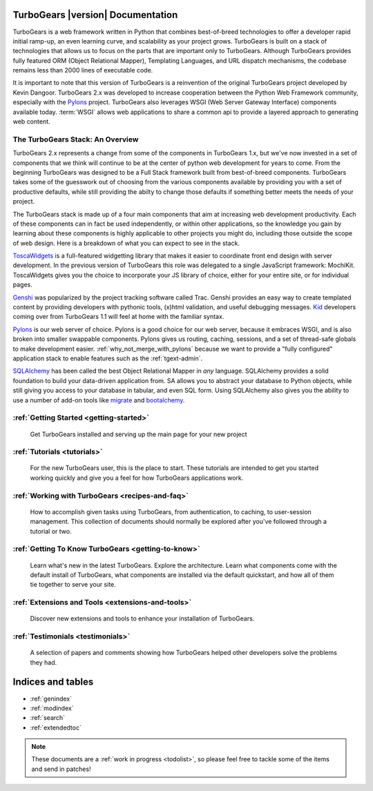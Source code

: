 .. _mainindex:

TurboGears |version| Documentation
==================================

.. image:: main/images/python_logo.png
   :align: right

TurboGears is a web framework written in Python that combines best-of-breed
technologies to offer a developer rapid initial ramp-up, an even learning curve,
and scalability as your project grows.  TurboGears is built on a
stack of technologies that allows us to focus on the parts that are important
only to TurboGears.  Although TurboGears provides fully featured ORM
(Object Relational Mapper), Templating Languages, and URL dispatch mechanisms,
the codebase remains less than 2000 lines of executable code.

It is important to note that this version of TurboGears is a reinvention
of the original TurboGears project developed by Kevin Dangoor.  TurboGears 2.x
was developed to increase cooperation between the Python Web Framework
community, especially with the `Pylons`_ project.  TurboGears also leverages
WSGI (Web Server Gateway Interface) components available today.  :term:`WSGI`
allows web applications to share a common api to provide a layered approach
to generating web content.

The TurboGears Stack: An Overview
------------------------------------

TurboGears 2.x represents a change from some of the components in TurboGears 1.x, but
we've now invested in a set of components that we think will continue to be at
the center of python web development for years to come.  From the beginning
TurboGears was designed to be a Full Stack framework built from best-of-breed
components.  TurboGears takes some of the guesswork out of choosing from the
various components available by providing you with a set of productive defaults,
while still providing the abilty to change those defaults if something better
meets the needs of your project.

The TurboGears stack is made up of a four main components that aim at increasing
web development productivity.  Each of these components can in fact be used
independently, or within other applications, so the knowledge you gain
by learning about these components is highly applicable to other projects
you might do, including those outside the scope of web design.  Here is a breakdown
of what you can expect to see in the stack.

.. image:: main/images/stack.png
   :align: left

ToscaWidgets_  is a full-featured widgetting library that makes it easier
to coordinate front end design with server development.  In the previous version
of TurboGears this role was delegated to a single JavaScript framework: MochiKit.
ToscaWidgets gives you the choice to incorporate your JS library of choice, either
for your entire site, or for individual pages.

Genshi_ was popularized by the project tracking software called Trac.  Genshi
provides an easy way to create templated content by providing developers
with pythonic tools, (x)html validation, and useful debugging messages.  Kid_
developers coming over from TurboGears 1.1 will feel at home with the familiar
syntax.

.. _Kid: http://www.kid-templating.org/

Pylons_ is our web server of choice.  Pylons is a good choice for our web server,
because it embraces WSGI, and is also broken into smaller swappable components.  Pylons
gives us routing, caching, sessions, and a set of thread-safe globals to make
development easier. :ref:`why_not_merge_with_pylons` because we want to provide
a "fully configured" application stack to enable features such as the
:ref:`tgext-admin`.

SQLAlchemy_ has been called the best Object Relational Mapper in *any* language.
SQLAlchemy provides a solid foundation to build your data-driven application from.
SA allows you to abstract your database to Python objects, while still giving
you access to your database in tabular, and even SQL form.  Using SQLAlchemy also gives
you the ability to use a number of add-on tools like migrate_ and bootalchemy_.

.. _ToscaWidgets: http://toscawidgets.org
.. _Genshi: http://genshi.edgewall.com
.. _Pylons: http://pylonshq.com
.. _SQLAlchemy: http://sqlalchemy.org
.. _migrate: http://code.google.com/p/sqlalchemy-migrate/
.. _bootalchemy: http://pypi.python.org/pypi/bootalchemy/

:ref:`Getting Started <getting-started>`
----------------------------------------
    Get TurboGears installed and serving up the main page for your new
    project

:ref:`Tutorials <tutorials>`
----------------------------

    For the new TurboGears user, this is the place to start.  These tutorials
    are intended to get you started working quickly and give you a feel for
    how TurboGears applications work.

:ref:`Working with TurboGears <recipes-and-faq>`
------------------------------------------------
    How to accomplish given tasks using TurboGears, from authentication, to
    caching, to user-session management.  This collection of documents should
    normally be explored after you've followed through a tutorial or two.

:ref:`Getting To Know TurboGears <getting-to-know>`
---------------------------------------------------
    Learn what's new in the latest TurboGears. Explore the architecture. Learn
    what components come with the default install of TurboGears, what
    components are installed via the default quickstart, and how all of them
    tie together to serve your site.

:ref:`Extensions and Tools <extensions-and-tools>`
--------------------------------------------------
    Discover new extensions and tools to enhance your installation of
    TurboGears.

:ref:`Testimonials <testimonials>`
----------------------------------
    A selection of papers and comments showing how TurboGears helped other
    developers solve the problems they had.

Indices and tables
==================

* :ref:`genindex`
* :ref:`modindex`
* :ref:`search`
* :ref:`extendedtoc`

.. note:: These documents are a :ref:`work in progress <todolist>`, so please feel free to tackle some of the items and send in patches!

.. todo:: Difficulty: Medium. make docs more linky.
.. todo:: Link to Pylons book for specific "more information"

.. glossary::

   WSGI_
      Web Server Gateway Interface

.. _WSGI: http://www.wsgi.org/wsgi/

